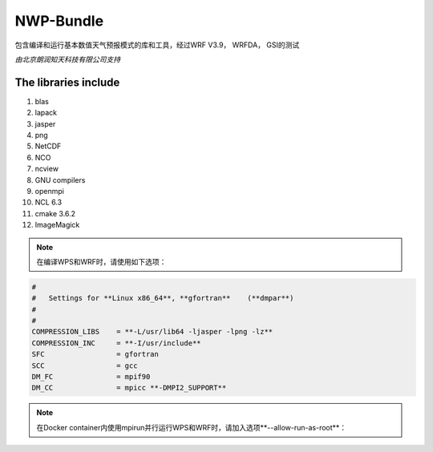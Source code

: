 ############
NWP-Bundle
############

包含编译和运行基本数值天气预报模式的库和工具，经过WRF V3.9， WRFDA， GSI的测试
 
*由北京朗润知天科技有限公司支持*

The libraries include
----------------------

1. blas
#. lapack
#. jasper
#. png
#. NetCDF
#. NCO
#. ncview
#. GNU compilers
#. openmpi
#. NCL 6.3
#. cmake 3.6.2
#. ImageMagick

.. note:: 在编译WPS和WRF时，请使用如下选项：
.. code:: 

   #
   #   Settings for **Linux x86_64**, **gfortran**    (**dmpar**) 
   #
   #
   COMPRESSION_LIBS    = **-L/usr/lib64 -ljasper -lpng -lz**
   COMPRESSION_INC     = **-I/usr/include**
   SFC                 = gfortran
   SCC                 = gcc
   DM_FC               = mpif90
   DM_CC               = mpicc **-DMPI2_SUPPORT**


.. note:: 在Docker container内使用mpirun并行运行WPS和WRF时，请加入选项**--allow-run-as-root**：


.. image:: https://g.codefresh.io/api/badges/build?repoOwner=weatherlab&repoName=nwp-bundle&branch=master&pipelineName=nwp-bundle&accountName=weatherhub&type=cf-1 
   :target: https://g.codefresh.io/repositories/weatherlab/nwp-bundle/builds?filter=trigger:build;branch:master;service:5a85dad10c2fc900019b82ce~nwp-bundle

